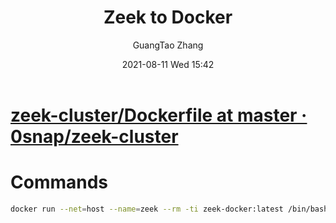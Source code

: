 :PROPERTIES:
:ID:       8a94081f-e984-4eb9-a322-0cb44f16d807
:END:
#+TITLE: Zeek to Docker
#+AUTHOR: GuangTao Zhang
#+EMAIL: gtrunsec@hardenedlinux.org
#+DATE: 2021-08-11 Wed 15:42



* [[https://github.com/0snap/zeek-cluster/blob/master/zeek-ssh-node/Dockerfile][zeek-cluster/Dockerfile at master · 0snap/zeek-cluster]]



* Commands

#+begin_src sh :async t :exports both :results output
docker run --net=host --name=zeek --rm -ti zeek-docker:latest /bin/bash
#+end_src
